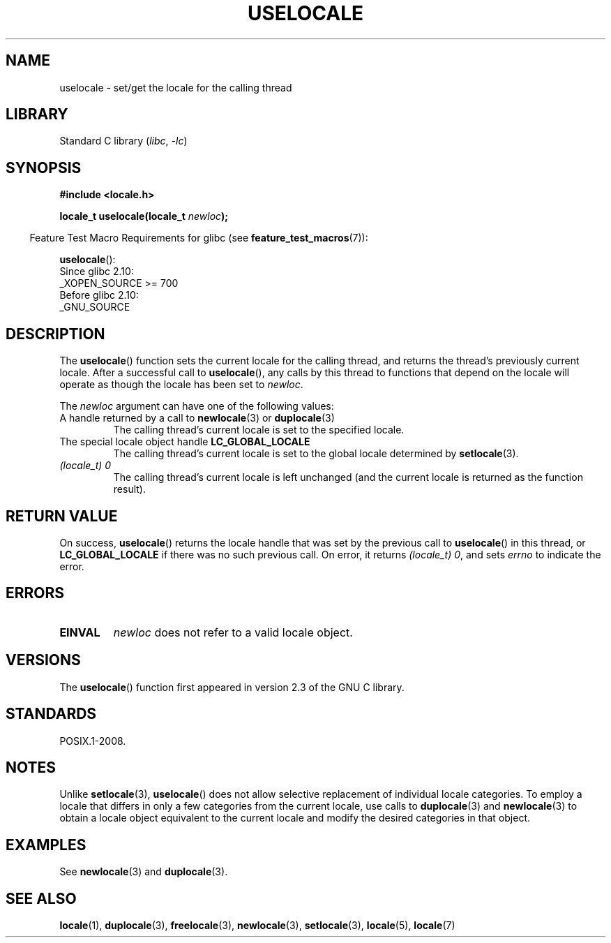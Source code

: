 .\" Copyright (C) 2014 Michael Kerrisk <mtk.manpages@gmail.com>
.\"
.\" SPDX-License-Identifier: Linux-man-pages-copyleft
.\"
.TH USELOCALE 3 2021-03-22 "Linux" "Linux Programmer's Manual"
.SH NAME
uselocale \- set/get the locale for the calling thread
.SH LIBRARY
Standard C library
.RI ( libc ", " \-lc )
.SH SYNOPSIS
.nf
.B #include <locale.h>
.PP
.BI "locale_t uselocale(locale_t " newloc );
.fi
.PP
.RS -4
Feature Test Macro Requirements for glibc (see
.BR feature_test_macros (7)):
.RE
.PP
.BR uselocale ():
.nf
    Since glibc 2.10:
        _XOPEN_SOURCE >= 700
    Before glibc 2.10:
        _GNU_SOURCE
.fi
.SH DESCRIPTION
The
.BR uselocale ()
function sets the current locale for the calling thread,
and returns the thread's previously current locale.
After a successful call to
.BR uselocale (),
any calls by this thread to functions that depend on the locale
will operate as though the locale has been set to
.IR newloc .
.PP
The
.I newloc
argument can have one of the following values:
.TP
A handle returned by a call to \fBnewlocale\fP(3) or \fBduplocale\fP(3)
The calling thread's current locale is set to the specified locale.
.TP
The special locale object handle \fBLC_GLOBAL_LOCALE\fP
The calling thread's current locale is set to the global locale determined by
.BR setlocale (3).
.TP
.I "(locale_t) 0"
The calling thread's current locale is left unchanged
(and the current locale is returned as the function result).
.SH RETURN VALUE
On success,
.BR uselocale ()
returns the locale handle that was set by the previous call to
.BR uselocale ()
in this thread, or
.B LC_GLOBAL_LOCALE
if there was no such previous call.
On error, it returns
.IR "(locale_t)\ 0" ,
and sets
.I errno
to indicate the error.
.SH ERRORS
.TP
.B EINVAL
.I newloc
does not refer to a valid locale object.
.SH VERSIONS
The
.BR uselocale ()
function first appeared in version 2.3 of the GNU C library.
.SH STANDARDS
POSIX.1-2008.
.SH NOTES
Unlike
.BR setlocale (3),
.BR uselocale ()
does not allow selective replacement of individual locale categories.
To employ a locale that differs in only a few categories from the current
locale, use calls to
.BR duplocale (3)
and
.BR newlocale (3)
to obtain a locale object equivalent to the current locale and
modify the desired categories in that object.
.SH EXAMPLES
See
.BR newlocale (3)
and
.BR duplocale (3).
.SH SEE ALSO
.BR locale (1),
.BR duplocale (3),
.BR freelocale (3),
.BR newlocale (3),
.BR setlocale (3),
.BR locale (5),
.BR locale (7)
